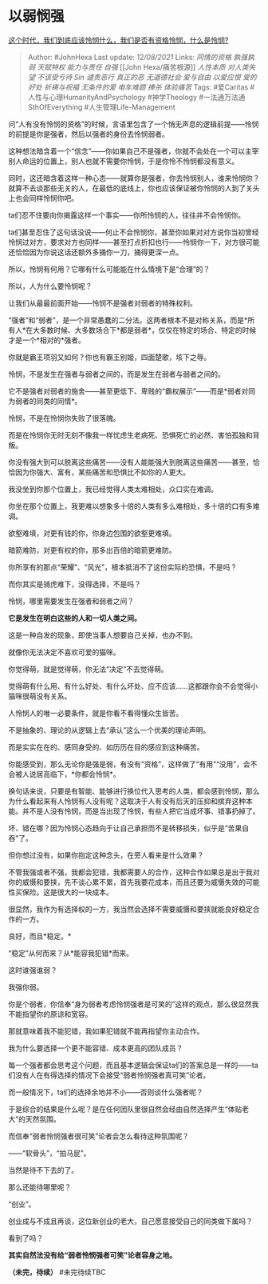 * 以弱悯强
  :PROPERTIES:
  :CUSTOM_ID: 以弱悯强
  :END:

[[https://www.zhihu.com/question/389001126/answer/2045949402][这个时代，我们到底应该怜悯什么，我们是否有资格怜悯，什么是怜悯?]]

#+BEGIN_QUOTE
  Author: #JohnHexa Last update: /12/08/2021/ Links: [[同情的资格]]
  [[孰强孰弱]] [[天赋特权]] [[能力与责任]] [[自强]] [[John
  Hexa/痛苦根源]] [[人性本质]] [[对人类失望]] [[不该受亏待]] [[Sin]]
  [[谴责恶行]] [[真正的恶]] [[无道德社会]] [[爱与自由]] [[以爱应恨]]
  [[爱的好处]] [[祈祷与祝福]] [[无条件的爱]] [[电车难题]] [[捧杀]]
  [[体验痛苦]] Tags: #爱Caritas #人性与心理HumanityAndPsychology
  #神学Theology #一法通万法通SthOfEverything #人生管理Life-Management
#+END_QUOTE

问“人有没有怜悯的资格”的时候，言语里包含了一个悄无声息的逻辑前提------怜悯的前提是你是强者，然后以强者的身份去怜悯弱者。

这种想法暗含着一个“信念”------你如果自己不是强者，你就不会处在一个可以主宰别人命运的位置上，别人也就不需要你怜悯，于是你怜不怜悯都没有意义。

同时，这还暗含着这样一种心态------就算你是强者，你去怜悯别人，谁来怜悯你？就算不去谈那些无关的人，在最低的底线上，你也应该保证被你怜悯的人到了关头上也会同样怜悯你吧。

ta们忍不住要向你揭露这样一个事实------你所怜悯的人，往往并不会怜悯你。

ta们甚至忍住了这句话没说------何止不会怜悯你，甚至你如果对对方说你当初曾经怜悯过对方，要求对方也同样------甚至打点折扣也行------怜悯你一下，对方很可能还恰恰因为你说这话还额外多捅你一刀，捅得更深一点。

所以，怜悯有何用？它哪有什么可能能在什么情境下是“合理”的？

所以，人为什么要怜悯呢？

让我们从最最前面开始------怜悯不是强者对弱者的特殊权利。

“强者”和“弱者”，是一个非常愚蠢的二分法。这两者根本不是对称关系，而是*所有人*在大多数时候、大多数场合下*都是弱者*，仅仅在特定的场合、特定的时候才是一个*相对的*强者。

你就是霸王项羽又如何？你也有霸王别姬，四面楚歌，垓下之辱。

怜悯，不是发生在强者与弱者之间的，而是发生在弱者与弱者之间的。

它不是强者对弱者的施舍------甚至更低下、卑贱的“霸权展示”------而是*弱者对同为弱者的同类的同情*。

怜悯，不是在怜悯你失败了很落魄。

而是在怜悯你无时无刻不像我一样忧虑生老病死、恐惧死亡的必然、害怕孤独和背叛。

你没有强大到可以脱离这些痛苦------没有人能能强大到脱离这些痛苦------甚至，恰恰因为你强大、富有，某些痛苦和恐惧比不如你的人更大。

我没坐到你那个位置上，我已经觉得人类太难相处，众口实在难调。

你坐在那个位置上，我更难以想象多十倍的人类有多么难相处，多十倍的口有多难调。

欲壑难填，对更有钱的你，你身边包围的欲壑更难填。

暗箭难防，对更有权的你，那多出百倍的暗箭更难防。

你所享有的那点“荣耀”、“风光”，根本抵消不了这份实际的恐惧，不是吗？

而你其实是骑虎难下，没得选择，不是吗？

怜悯，哪里需要发生在强者和弱者之间？

*它是发生在明白这些的人和一切人类之间。*

这是一种自发的现象，即使当事人想要自己关掉，也办不到。

就像你无法决定不喜欢可爱的猫咪。

你觉得萌，就是觉得萌，你无法“决定”不去觉得萌。

觉得萌有什么用、有什么好处、有什么坏处、应不应该......这都跟你会不会觉得小猫咪很萌没有关系。

人怜悯人的唯一必要条件，就是你看不看得懂众生皆苦。

不是抽象的、理论的从逻辑上去“承认”这么一个优美的理论声明。

而是实实在在的、感同身受的、如历历在目的感应到这种痛苦。

你能感受到，那么无论你是强是弱，有没有“资格”，这样做了“有用”“没用”，会不会被人说居高临下，*你都会怜悯*。

换句话来说，只要是有智能、能够进行换位代入思考的人类，都会感到怜悯，那么为什么看起来有人怜悯有人没有呢？这取决于人有没有后天的压抑和摈弃这种本能。并不是人没有怜悯，而是当出现了怜悯，有些人把它当成坏事、错事扔掉了。

坏、错在哪？因为怜悯心态趋向于让自己承担而不是转移损失，似乎是“苦果自吞”了。

但你想过没有，如果你抱定这种念头，在旁人看来是什么效果？

不管我强或者不强，我都会犯错，我都需要人的合作，这种合作如果总是出于我对你的威慑和要挟，先不谈心累不累，首先我要花成本，而且还要为威慑失效的可能性买保险。这是很大的一块成本。

很显然，我作为有选择权的一方，我当然会选择不需要威慑和要挟就能良好稳定合作的一方。

良好，而且*稳定。*

“稳定”从何而来？从*能容我犯错*而来。

这时谁强谁弱？

我强你弱。

你是个弱者，你信奉“身为弱者考虑怜悯强者是可笑的”这样的观点，那么很显然我不能指望你的原谅和宽容。

那就意味着我不能犯错，我如果犯错就不能再指望你主动合作。

我为什么要选择一个更不能容错、成本更高的团队成员？

每一个强者都会思考这个问题，而且基本逻辑会保证ta们的答案总是一样的------ta们没有人在有得选择的情况下会接受“弱者怜悯强者真可笑”论者。

而一般情况下，ta们的选择余地并不小------否则谈什么强者呢？

于是综合的结果是什么呢？是在任何团队里很自然会经由自然选择产生“体贴老大”的天然氛围。

而信奉“弱者怜悯强者很可笑”论者会怎么看待这种氛围呢？

------“软骨头”，“拍马屁”。

当然是待不下去的了。

那么还能待哪里呢？

“创业”。

创业成与不成且再谈，这位新创业的老大，自己愿意接受自己的同类做下属吗？

看到了吗？

*其实自然法没有给“弱者怜悯强者可笑”论者容身之地。*

*（未完，待续）* #未完待续TBC
